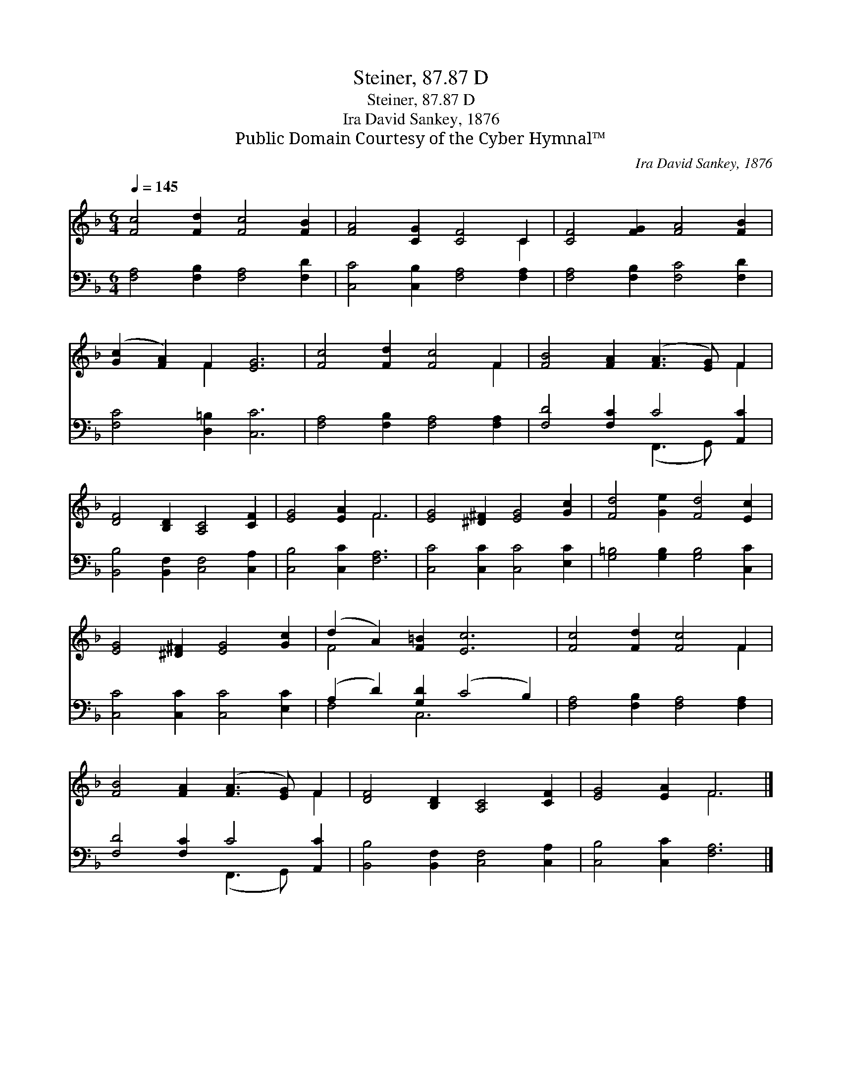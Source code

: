 X:1
T:Steiner, 87.87 D
T:Steiner, 87.87 D
T:Ira David Sankey, 1876
T:Public Domain Courtesy of the Cyber Hymnal™
C:Ira David Sankey, 1876
Z:Public Domain
Z:Courtesy of the Cyber Hymnal™
%%score ( 1 2 ) ( 3 4 )
L:1/8
Q:1/4=145
M:6/4
K:F
V:1 treble 
V:2 treble 
V:3 bass 
V:4 bass 
V:1
 [Fc]4 [Fd]2 [Fc]4 [FB]2 | [FA]4 [CG]2 [CF]4 C2 | [CF]4 [FG]2 [FA]4 [FB]2 | %3
 ([Gc]2 [FA]2) F2 [EG]6 | [Fc]4 [Fd]2 [Fc]4 F2 | [FB]4 [FA]2 ([FA]3 [EG]) F2 | %6
 [DF]4 [B,D]2 [A,C]4 [CF]2 | [EG]4 [EA]2 F6 | [EG]4 [^D^F]2 [EG]4 [Gc]2 | [Fd]4 [Ge]2 [Fd]4 [Ec]2 | %10
 [EG]4 [^D^F]2 [EG]4 [Gc]2 | (d2 A2) [F=B]2 [Ec]6 | [Fc]4 [Fd]2 [Fc]4 F2 | %13
 [FB]4 [FA]2 ([FA]3 [EG]) F2 | [DF]4 [B,D]2 [A,C]4 [CF]2 | [EG]4 [EA]2 F6 |] %16
V:2
 x12 | x10 C2 | x12 | x4 F2 x6 | x10 F2 | x10 F2 | x12 | x6 F6 | x12 | x12 | x12 | F4 x8 | x10 F2 | %13
 x10 F2 | x12 | x6 F6 |] %16
V:3
 [F,A,]4 [F,B,]2 [F,A,]4 [F,D]2 | [C,C]4 [C,B,]2 [F,A,]4 [F,A,]2 | [F,A,]4 [F,B,]2 [F,C]4 [F,D]2 | %3
 [F,C]4 [D,=B,]2 [C,C]6 | [F,A,]4 [F,B,]2 [F,A,]4 [F,A,]2 | [F,D]4 [F,C]2 C4 [A,,C]2 | %6
 [B,,B,]4 [B,,F,]2 [C,F,]4 [C,A,]2 | [C,B,]4 [C,C]2 [F,A,]6 | [C,C]4 [C,C]2 [C,C]4 [E,C]2 | %9
 [G,=B,]4 [G,B,]2 [G,B,]4 [C,C]2 | [C,C]4 [C,C]2 [C,C]4 [E,C]2 | (A,2 D2) [G,D]2 (C4 B,2) | %12
 [F,A,]4 [F,B,]2 [F,A,]4 [F,A,]2 | [F,D]4 [F,C]2 C4 [A,,C]2 | [B,,B,]4 [B,,F,]2 [C,F,]4 [C,A,]2 | %15
 [C,B,]4 [C,C]2 [F,A,]6 |] %16
V:4
 x12 | x12 | x12 | x12 | x12 | x6 (F,,3 G,,) x2 | x12 | x12 | x12 | x12 | x12 | F,4 C,6 x2 | x12 | %13
 x6 (F,,3 G,,) x2 | x12 | x12 |] %16


